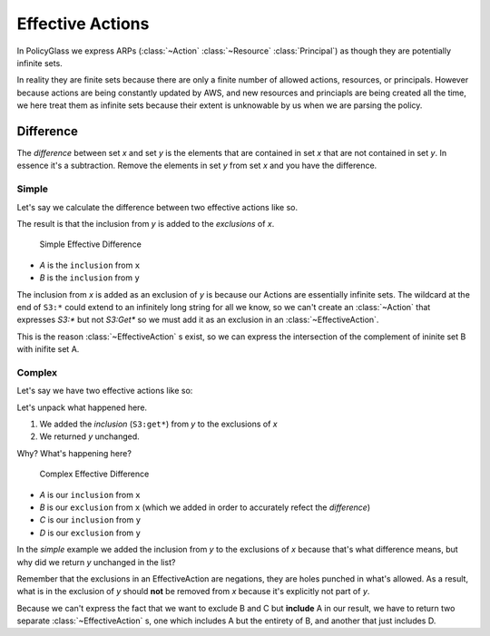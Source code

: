 Effective Actions
===================

In PolicyGlass we express ARPs (:class:`~Action` :class:`~Resource` :class:`Principal`) as though they are potentially
infinite sets. 

In reality they are finite sets because there are only a finite number of allowed actions, resources, or principals.
However because actions are being constantly updated by AWS, and new resources and princiapls are being created all 
the time, we here treat them as infinite sets because their extent is unknowable by us when we are parsing the policy.


Difference 
-------------

The *difference* between set *x* and set *y* is the elements 
that are contained in set *x* that are not contained in set *y*.
In essence it's a subtraction. Remove the elements in set *y* from set *x* and you have the difference.

Simple
""""""""""

Let's say we calculate the difference between two effective actions like so.

.. doctest :: 
    
    >>> from pprint import pprint
    >>> from policyglass import EffectiveAction, Action
    >>> x = EffectiveAction(inclusion=Action("S3:*"))
    >>> y = EffectiveAction(inclusion=Action("S3:Get*"))
    >>> x.difference(y)
    [EffectiveAction(inclusion=Action('S3:*'), exclusions=frozenset({Action('S3:Get*')}))]

The result is that the inclusion from *y* is added to the *exclusions* of *x*.

.. figure:: images/simple_effective_difference.png

    Simple Effective Difference

- *A* is the ``inclusion`` from ``x``
- *B* is the ``inclusion`` from ``y``


The inclusion from *x* is added as an exclusion of *y* is because our Actions are essentially infinite sets. The wildcard at the end of ``S3:*`` 
could extend to an infinitely long string for all we know, so we can't create an :class:`~Action` that 
expresses `S3:*` but not `S3:Get*` so we must add it as an exclusion in an :class:`~EffectiveAction`.

This is the reason :class:`~EffectiveAction` s exist, so we can express the 
intersection of the complement of ininite set B with inifite set A.


Complex
""""""""""""

Let's say we have two effective actions like so:

.. doctest :: 
    
    >>> from pprint import pprint
    >>> from policyglass import EffectiveAction, Action
    >>> x = EffectiveAction(inclusion=Action("S3:*"))
    >>> y = EffectiveAction(inclusion=Action("S3:Get*"), exclusions=frozenset({Action("S3:GetObject")}))
    >>> pprint(x.difference(y))
    [EffectiveAction(inclusion=Action('S3:*'), exclusions=frozenset({Action('S3:Get*')})),
     EffectiveAction(inclusion=Action('S3:GetObject'), exclusions=frozenset())]

Let's unpack what happened here.

1. We added the *inclusion* (``S3:get*``) from *y* to the exclusions of *x*
2. We returned *y* unchanged.

Why? What's happening here?

.. figure:: images/complex_effective_difference.png

    Complex Effective Difference


- *A* is our ``inclusion`` from ``x``
- *B* is our ``exclusion`` from ``x`` (which we added in order to accurately refect the *difference*)
- *C* is our ``inclusion`` from ``y``
- *D* is our ``exclusion`` from ``y``

In the *simple* example we added the inclusion from *y* to the exclusions of *x* because that's what difference means, 
but why did we return *y* unchanged in the list?

Remember that the exclusions in an EffectiveAction are negations, they are holes punched in what's allowed.
As a result, what is in the exclusion of *y* should **not** be removed from *x* because it's explicitly not part of *y*.

Because we can't express the fact that we want to exclude B and C but **include** A in our result, we have to return 
two separate :class:`~EffectiveAction` s, one which includes A but the entirety of B, and another that just includes D.
